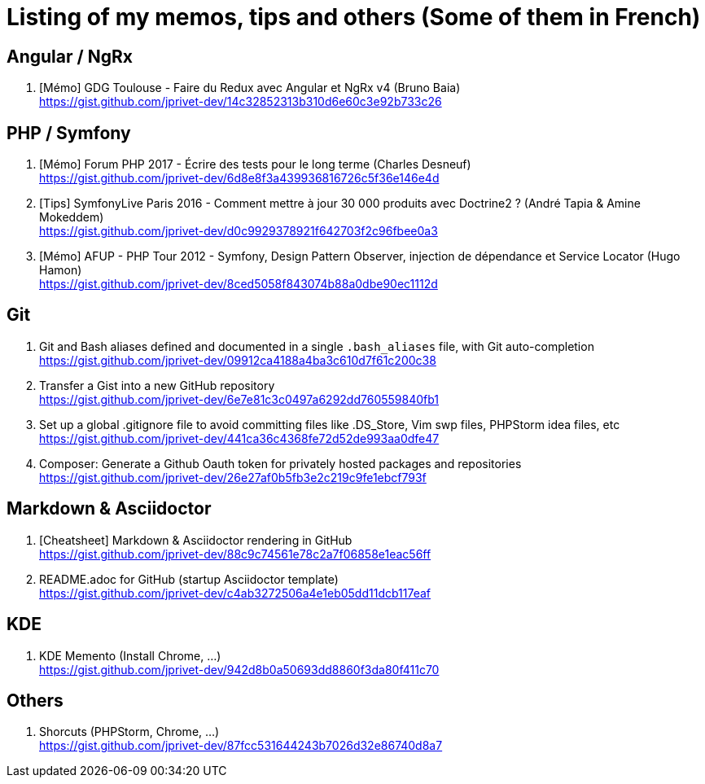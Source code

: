 = Listing of my memos, tips and others (Some of them in French)

== Angular / NgRx

. [Mémo] GDG Toulouse - Faire du Redux avec Angular et NgRx v4 (Bruno Baia) +
https://gist.github.com/jprivet-dev/14c32852313b310d6e60c3e92b733c26

== PHP / Symfony

. [Mémo] Forum PHP 2017 - Écrire des tests pour le long terme (Charles Desneuf) +
https://gist.github.com/jprivet-dev/6d8e8f3a439936816726c5f36e146e4d
. [Tips] SymfonyLive Paris 2016 - Comment mettre à jour 30 000 produits avec Doctrine2 ? (André Tapia & Amine Mokeddem) +
https://gist.github.com/jprivet-dev/d0c9929378921f642703f2c96fbee0a3
. [Mémo] AFUP - PHP Tour 2012 - Symfony, Design Pattern Observer, injection de dépendance et Service Locator (Hugo Hamon) +
https://gist.github.com/jprivet-dev/8ced5058f843074b88a0dbe90ec1112d

== Git

. Git and Bash aliases defined and documented in a single `.bash_aliases` file, with Git auto-completion +
https://gist.github.com/jprivet-dev/09912ca4188a4ba3c610d7f61c200c38

. Transfer a Gist into a new GitHub repository +
https://gist.github.com/jprivet-dev/6e7e81c3c0497a6292dd760559840fb1

. Set up a global .gitignore file to avoid committing files like .DS_Store, Vim swp files, PHPStorm idea files, etc +
https://gist.github.com/jprivet-dev/441ca36c4368fe72d52de993aa0dfe47

. Composer: Generate a Github Oauth token for privately hosted packages and repositories +
https://gist.github.com/jprivet-dev/26e27af0b5fb3e2c219c9fe1ebcf793f

== Markdown & Asciidoctor

. [Cheatsheet] Markdown & Asciidoctor rendering in GitHub +
https://gist.github.com/jprivet-dev/88c9c74561e78c2a7f06858e1eac56ff

. README.adoc for GitHub (startup Asciidoctor template) +
https://gist.github.com/jprivet-dev/c4ab3272506a4e1eb05dd11dcb117eaf

== KDE

. KDE Memento (Install Chrome, ...) +
https://gist.github.com/jprivet-dev/942d8b0a50693dd8860f3da80f411c70

== Others

. Shorcuts (PHPStorm, Chrome, …) +
https://gist.github.com/jprivet-dev/87fcc531644243b7026d32e86740d8a7


